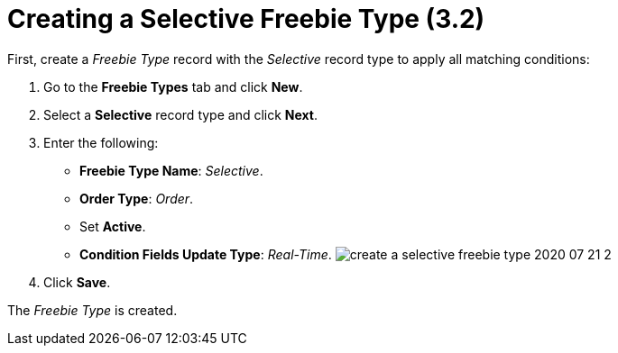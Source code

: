 = Creating a Selective Freebie Type (3.2)

First, create a _Freebie Type_ record with the _Selective_ record type
to apply all matching conditions:

. Go to the *Freebie Types* tab and click *New*.
. Select a *Selective* record type and click *Next*.
. Enter the following:
* *Freebie Type Name*: _Selective_.
* *Order Type*: _Order_.
* Set *Active*.
* *Condition Fields Update Type*: _Real-Time_.
image:create-a-selective-freebie-type-2020-07-21-2.png[]
. Click *Save*.

The _Freebie Type_ is created.
